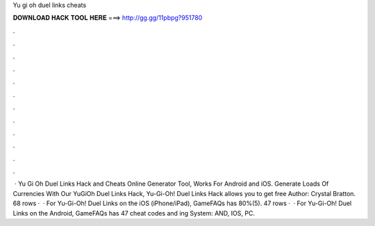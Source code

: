Yu gi oh duel links cheats

𝐃𝐎𝐖𝐍𝐋𝐎𝐀𝐃 𝐇𝐀𝐂𝐊 𝐓𝐎𝐎𝐋 𝐇𝐄𝐑𝐄 ===> http://gg.gg/11pbpg?951780

.

.

.

.

.

.

.

.

.

.

.

.

 · Yu Gi Oh Duel Links Hack and Cheats Online Generator Tool, Works For Android and iOS. Generate Loads Of Currencies With Our YuGiOh Duel Links Hack, Yu-Gi-Oh! Duel Links Hack allows you to get free Author: Crystal Bratton. 68 rows ·  · For Yu-Gi-Oh! Duel Links on the iOS (iPhone/iPad), GameFAQs has 80%(5). 47 rows ·  · For Yu-Gi-Oh! Duel Links on the Android, GameFAQs has 47 cheat codes and ing System: AND, IOS, PC.